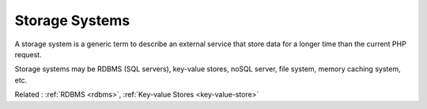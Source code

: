 .. _storage-system:
.. meta::
	:description:
		Storage Systems: A storage system is a generic term to describe an external service that store data for a longer time than the current PHP request.
	:twitter:card: summary_large_image
	:twitter:site: @exakat
	:twitter:title: Storage Systems
	:twitter:description: Storage Systems: A storage system is a generic term to describe an external service that store data for a longer time than the current PHP request
	:twitter:creator: @exakat
	:og:title: Storage Systems
	:og:type: article
	:og:description: A storage system is a generic term to describe an external service that store data for a longer time than the current PHP request
	:og:url: https://php-dictionary.readthedocs.io/en/latest/dictionary/storage-system.ini.html
	:og:locale: en


Storage Systems
---------------

A storage system is a generic term to describe an external service that store data for a longer time than the current PHP request. 

Storage systems may be RDBMS (SQL servers), key-value stores, noSQL server, file system, memory caching system, etc.


Related : :ref:`RDBMS <rdbms>`, :ref:`Key-value Stores <key-value-store>`
